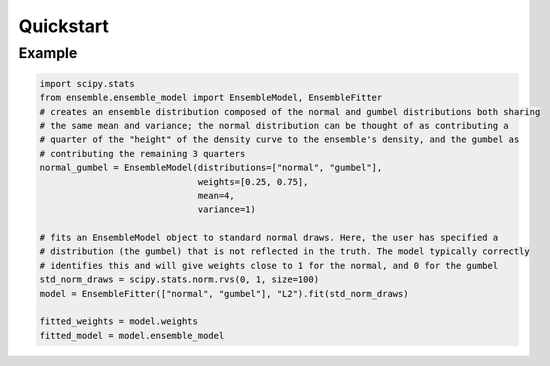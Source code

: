 ==========
Quickstart
==========

Example
-------

.. code-block:: python

    import scipy.stats
    from ensemble.ensemble_model import EnsembleModel, EnsembleFitter
    # creates an ensemble distribution composed of the normal and gumbel distributions both sharing
    # the same mean and variance; the normal distribution can be thought of as contributing a
    # quarter of the "height" of the density curve to the ensemble's density, and the gumbel as
    # contributing the remaining 3 quarters
    normal_gumbel = EnsembleModel(distributions=["normal", "gumbel"],
                                  weights=[0.25, 0.75],
                                  mean=4,
                                  variance=1)

    # fits an EnsembleModel object to standard normal draws. Here, the user has specified a
    # distribution (the gumbel) that is not reflected in the truth. The model typically correctly
    # identifies this and will give weights close to 1 for the normal, and 0 for the gumbel
    std_norm_draws = scipy.stats.norm.rvs(0, 1, size=100)
    model = EnsembleFitter(["normal", "gumbel"], "L2").fit(std_norm_draws)

    fitted_weights = model.weights
    fitted_model = model.ensemble_model
